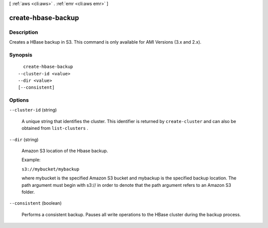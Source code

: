 [ :ref:`aws <cli:aws>` . :ref:`emr <cli:aws emr>` ]

.. _cli:aws emr create-hbase-backup:


*******************
create-hbase-backup
*******************



===========
Description
===========

Creates a HBase backup in S3. This command is only available for AMI Versions (3.x and 2.x).



========
Synopsis
========

::

    create-hbase-backup
  --cluster-id <value>
  --dir <value>
  [--consistent]




=======
Options
=======

``--cluster-id`` (string)


  A unique string that identifies the cluster. This identifier is returned by ``create-cluster`` and can also be obtained from ``list-clusters`` .

  

``--dir`` (string)


  Amazon S3 location of the Hbase backup.

  Example:

  ``s3://mybucket/mybackup`` 

  

  where mybucket is the specified Amazon S3 bucket and mybackup is the specified backup location. The path argument must begin with s3:// in order to denote that the path argument refers to an Amazon S3 folder.

  

``--consistent`` (boolean)


  Performs a consistent backup. Pauses all write operations to the HBase cluster during the backup process.

  

